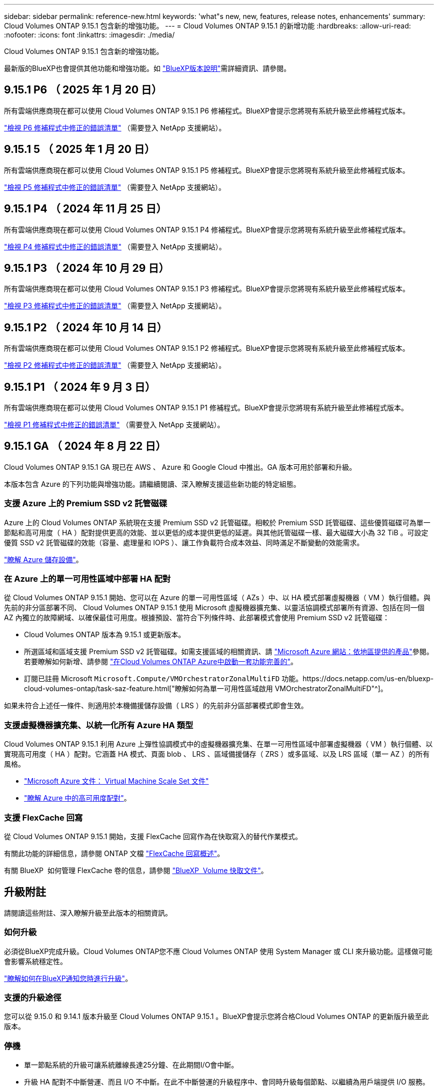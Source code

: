 ---
sidebar: sidebar 
permalink: reference-new.html 
keywords: 'what"s new, new, features, release notes, enhancements' 
summary: Cloud Volumes ONTAP 9.15.1 包含新的增強功能。 
---
= Cloud Volumes ONTAP 9.15.1 的新增功能
:hardbreaks:
:allow-uri-read: 
:nofooter: 
:icons: font
:linkattrs: 
:imagesdir: ./media/


[role="lead"]
Cloud Volumes ONTAP 9.15.1 包含新的增強功能。

最新版的BlueXP也會提供其他功能和增強功能。如 https://docs.netapp.com/us-en/bluexp-cloud-volumes-ontap/whats-new.html["BlueXP版本說明"^]需詳細資訊、請參閱。



== 9.15.1 P6 （ 2025 年 1 月 20 日）

所有雲端供應商現在都可以使用 Cloud Volumes ONTAP 9.15.1 P6 修補程式。BlueXP會提示您將現有系統升級至此修補程式版本。

link:https://mysupport.netapp.com/site/products/all/details/cloud-volumes-ontap/downloads-tab/download/62632/9.15.1P6["檢視 P6 修補程式中修正的錯誤清單"^] （需要登入 NetApp 支援網站）。



== 9.15.1 5 （ 2025 年 1 月 20 日）

所有雲端供應商現在都可以使用 Cloud Volumes ONTAP 9.15.1 P5 修補程式。BlueXP會提示您將現有系統升級至此修補程式版本。

link:https://mysupport.netapp.com/site/products/all/details/cloud-volumes-ontap/downloads-tab/download/62632/9.15.1P5["檢視 P5 修補程式中修正的錯誤清單"^] （需要登入 NetApp 支援網站）。



== 9.15.1 P4 （ 2024 年 11 月 25 日）

所有雲端供應商現在都可以使用 Cloud Volumes ONTAP 9.15.1 P4 修補程式。BlueXP會提示您將現有系統升級至此修補程式版本。

link:https://mysupport.netapp.com/site/products/all/details/cloud-volumes-ontap/downloads-tab/download/62632/9.15.1P4["檢視 P4 修補程式中修正的錯誤清單"^] （需要登入 NetApp 支援網站）。



== 9.15.1 P3 （ 2024 年 10 月 29 日）

所有雲端供應商現在都可以使用 Cloud Volumes ONTAP 9.15.1 P3 修補程式。BlueXP會提示您將現有系統升級至此修補程式版本。

link:https://mysupport.netapp.com/site/products/all/details/cloud-volumes-ontap/downloads-tab/download/62632/9.15.1P3["檢視 P3 修補程式中修正的錯誤清單"^] （需要登入 NetApp 支援網站）。



== 9.15.1 P2 （ 2024 年 10 月 14 日）

所有雲端供應商現在都可以使用 Cloud Volumes ONTAP 9.15.1 P2 修補程式。BlueXP會提示您將現有系統升級至此修補程式版本。

link:https://mysupport.netapp.com/site/products/all/details/cloud-volumes-ontap/downloads-tab/download/62632/9.15.1P2["檢視 P2 修補程式中修正的錯誤清單"^] （需要登入 NetApp 支援網站）。



== 9.15.1 P1 （ 2024 年 9 月 3 日）

所有雲端供應商現在都可以使用 Cloud Volumes ONTAP 9.15.1 P1 修補程式。BlueXP會提示您將現有系統升級至此修補程式版本。

link:https://mysupport.netapp.com/site/products/all/details/cloud-volumes-ontap/downloads-tab/download/62632/9.15.1P1["檢視 P1 修補程式中修正的錯誤清單"^] （需要登入 NetApp 支援網站）。



== 9.15.1 GA （ 2024 年 8 月 22 日）

Cloud Volumes ONTAP 9.15.1 GA 現已在 AWS 、 Azure 和 Google Cloud 中推出。GA 版本可用於部署和升級。

本版本包含 Azure 的下列功能與增強功能。請繼續閱讀、深入瞭解支援這些新功能的特定組態。



=== 支援 Azure 上的 Premium SSD v2 託管磁碟

Azure 上的 Cloud Volumes ONTAP 系統現在支援 Premium SSD v2 託管磁碟。相較於 Premium SSD 託管磁碟、這些優質磁碟可為單一節點和高可用度（ HA ）配對提供更高的效能、並以更低的成本提供更低的延遲。與其他託管磁碟一樣、最大磁碟大小為 32 TiB 。可設定優質 SSD v2 託管磁碟的效能（容量、處理量和 IOPS ）、讓工作負載符合成本效益、同時滿足不斷變動的效能需求。

https://docs.netapp.com/us-en/bluexp-cloud-volumes-ontap/concept-storage.html#azure-storage["瞭解 Azure 儲存設備"^]。



=== 在 Azure 上的單一可用性區域中部署 HA 配對

從 Cloud Volumes ONTAP 9.15.1 開始、您可以在 Azure 的單一可用性區域（ AZs ）中、以 HA 模式部署虛擬機器（ VM ）執行個體。與先前的非分區部署不同、 Cloud Volumes ONTAP 9.15.1 使用 Microsoft 虛擬機器擴充集、以靈活協調模式部署所有資源、包括在同一個 AZ 內獨立的故障網域、以確保最佳可用度。根據預設、當符合下列條件時、此部署模式會使用 Premium SSD v2 託管磁碟：

* Cloud Volumes ONTAP 版本為 9.15.1 或更新版本。
* 所選區域和區域支援 Premium SSD v2 託管磁碟。如需支援區域的相關資訊、請 https://azure.microsoft.com/en-us/explore/global-infrastructure/products-by-region/["Microsoft Azure 網站：依地區提供的產品"^]參閱。若要瞭解如何新增、請參閱 https://docs.netapp.com/us-en/bluexp-cloud-volumes-ontap/task-deploying-otc-azure.html#launching-a-cloud-volumes-ontap-ha-pair-in-azure["在Cloud Volumes ONTAP Azure中啟動一套功能完善的"^]。
* 訂閱已註冊 Microsoft `Microsoft.Compute/VMOrchestratorZonalMultiFD` 功能。https://docs.netapp.com/us-en/bluexp-cloud-volumes-ontap/task-saz-feature.html["瞭解如何為單一可用性區域啟用 VMOrchestratorZonalMultiFD"^]。


如果未符合上述任一條件、則適用於本機備援儲存設備（ LRS ）的先前非分區部署模式即會生效。



=== 支援虛擬機器擴充集、以統一化所有 Azure HA 類型

Cloud Volumes ONTAP 9.15.1 利用 Azure 上彈性協調模式中的虛擬機器擴充集、在單一可用性區域中部署虛擬機器（ VM ）執行個體、以實現高可用度（ HA ）配對。它涵蓋 HA 模式、頁面 blob 、 LRS 、區域備援儲存（ ZRS ）或多區域、以及 LRS 區域（單一 AZ ）的所有風格。

* https://learn.microsoft.com/en-us/azure/virtual-machine-scale-sets/["Microsoft Azure 文件： Virtual Machine Scale Set 文件"^]
* https://docs.netapp.com/us-en/bluexp-cloud-volumes-ontap/concept-ha-azure.html["瞭解 Azure 中的高可用度配對"^]。




=== 支援 FlexCache 回寫

從 Cloud Volumes ONTAP 9.15.1 開始，支援 FlexCache 回寫作為在快取寫入的替代作業模式。

有關此功能的詳細信息，請參閱 ONTAP 文檔 https://docs.netapp.com/us-en/ontap/flexcache-writeback/flexcache-write-back-overview.html["FlexCache 回寫概述"^]。

有關 BlueXP  如何管理 FlexCache 卷的信息，請參閱 https://docs.netapp.com/us-en/bluexp-volume-caching/index.html["BlueXP  Volume 快取文件"^]。



== 升級附註

請閱讀這些附註、深入瞭解升級至此版本的相關資訊。



=== 如何升級

必須從BlueXP完成升級。Cloud Volumes ONTAP您不應 Cloud Volumes ONTAP 使用 System Manager 或 CLI 來升級功能。這樣做可能會影響系統穩定性。

link:http://docs.netapp.com/us-en/bluexp-cloud-volumes-ontap/task-updating-ontap-cloud.html["瞭解如何在BlueXP通知您時進行升級"^]。



=== 支援的升級途徑

您可以從 9.15.0 和 9.14.1 版本升級至 Cloud Volumes ONTAP 9.15.1 。BlueXP會提示您將合格Cloud Volumes ONTAP 的更新版升級至此版本。



=== 停機

* 單一節點系統的升級可讓系統離線長達25分鐘、在此期間I/O會中斷。
* 升級 HA 配對不中斷營運、而且 I/O 不中斷。在此不中斷營運的升級程序中、會同時升級每個節點、以繼續為用戶端提供 I/O 服務。




=== 不再支援c4、m4和r4執行個體

在AWS中Cloud Volumes ONTAP 、不再支援C4、M4和R4 EC2執行個體類型。如果現有的系統執行於c4、m4或r4執行個體類型、則必須變更為c5、m5或R5執行個體系列中的執行個體類型。您必須變更執行個體類型、才能升級至此版本。

link:https://docs.netapp.com/us-en/bluexp-cloud-volumes-ontap/task-change-ec2-instance.html["瞭解如何變更EC2執行個體類型Cloud Volumes ONTAP 以供使用"^]。

請參閱link:https://mysupport.netapp.com/info/communications/ECMLP2880231.html["NetApp支援"^]以深入瞭解這些執行個體類型的終止可用度和支援。
